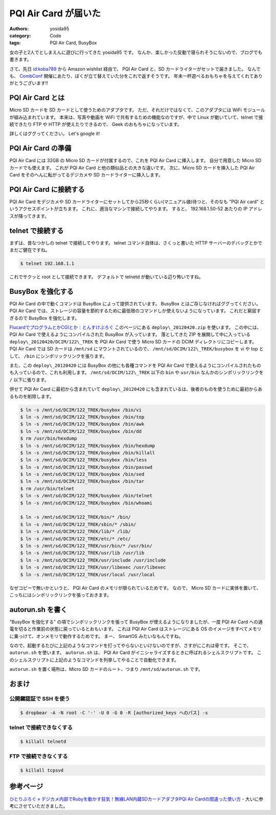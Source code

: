 PQI Air Card が届いた
=====================

:authors: yosida95
:category: Code
:tags: PQI Air Card, BusyBox

女の子と2人でとしまえんに遊びに行ってきた yosida95 です。
なんか、楽しかった反動で寝られそうにないので、ブログでも書きます。

さて、先日 `id:koba789 <http://blog.hatena.ne.jp/koba789/>`__ から Amazon wishlist 経由で、 PQI Air Card と、SD カードライターがセットで届きました。
なんでも、 `CombConf <{filename}/2012/12/25/064109.rst>`_ 開催にあたり、ぼくが立て替えていた分をこれで返すそうです。
年末一杯遊べるおもちゃを与えてくれてありがとうございます!!


PQI Air Card とは
-----------------

Micro SD カードを SD カードとして使うためのアダプタです。
ただ、それだけではなくて、このアダプタには WiFi モジュールが組み込まれています。
本来は、写真や動画を WiFi で共有するための機能なのですが、中で Linux が動いていて、telnet で接続できたり FTP や HTTP が使えたりできるので、 Geek のおもちゃになっています。

詳しくはググってください。
Let's google it!

PQI Air Card の準備
-------------------

PQI Air Card には 32GB の Micro SD カードが付属するので、これを PQI Air Card に挿入します。
自分で用意した Micro SD カードでも使えます。
これが PQI Air Card と他の類似品との大きな違いです。
次に、Micro SD カードを挿入した PQI Air Card をそのへんに転がってるデジカメや SD カードライターに挿入します。

PQI Air Card に接続する
-----------------------

PQI Air Card をデジカメや SD カードライターにセットしてから25秒くらい(マニュアル値)待つと、そのなも "PQI Air card" というアクセスポイントが立ちます。
これに、適当なマシンで接続してやります。
すると、 192.168.1.50-52 あたりの IP アドレスが降ってきます。

telnet で接続する
-----------------

まずは、昔なつかしの telnet で接続してやります。
telnet コマンド自体は、さくっと書いた HTTP サーバーのデバッグとかでまだご健在ですね。

.. code-block:: sh

    $ telnet 192.168.1.1

これでサクッと root として接続できます。
デフォルトで telnetd が動いている辺り怖いですね。

BusyBox を強化する
------------------

PQI Air Card の中で動くコマンドは BusyBox によって提供されています。
BusyBox とはご存じなければググってください。
PQI Air Card では、ストレージの容量を節約するために最低限のコマンドしか使えないようになっています。
これだと窮屈すぎるので BusyBox を強化します。

`FlucardでプログラムとかCGIとか｜とんすけぶろぐ <http://ameblo.jp/tonsuke-usagi/entry-11212317428.html>`__ このページにある ``deploy\_20120420.zip`` を使います。
この中には、 PQI Air Card で使えるようにコンパイルされた BusyBox が入っています。
落としてきた ZIP を展開して中に入っている ``deploy\_20120420/DCIM/122\_TREK`` を PQI Air Card で使う Micro SD カードの DCIM ディレクトリにコピーします。
PQI Air Card では SD カードは ``/mnt/sd`` にマウントされているので、 ``/mnt/sd/DCIM/122\_TREK/busybox`` を vi や top として、 ``/bin`` にシンボリックリンクを張ります。

また、この ``deploy\_20120420`` には BusyBox の他にも各種コマンドを PQI Air Card で使えるようにコンパイルされたものも入っているので、これも利用します。
``/mnt/sd/DCIM/122\_TREK`` 以下の ``bin`` や ``usr/bin`` なんかのシンボリックリンクを ``/`` 以下に張ります。

併せて PQI Air Card に最初から含まれていて ``deploy\_20120420`` にも含まれているは、後者のものを使うために最初からあるものを削除します。

.. code-block:: sh

    $ ln -s /mnt/sd/DCIM/122_TREK/busybox /bin/vi
    $ ln -s /mnt/sd/DCIM/122_TREK/busybox /bin/top
    $ ln -s /mnt/sd/DCIM/122_TREK/busybox /bin/awk
    $ ln -s /mnt/sd/DCIM/122_TREK/busybox /bin/dd
    $ rm /usr/bin/hexdump
    $ ln -s /mnt/sd/DCIM/122_TREK/busybox /bin/hexdump
    $ ln -s /mnt/sd/DCIM/122_TREK/busybox /bin/killall
    $ ln -s /mnt/sd/DCIM/122_TREK/busybox /bin/less
    $ ln -s /mnt/sd/DCIM/122_TREK/busybox /bin/passwd
    $ ln -s /mnt/sd/DCIM/122_TREK/busybox /bin/sed
    $ ln -s /mnt/sd/DCIM/122_TREK/busybox /bin/tar
    $ rm /usr/bin/telnet
    $ ln -s /mnt/sd/DCIM/122_TREK/busybox /bin/telnet
    $ ln -s /mnt/sd/DCIM/122_TREK/busybox /bin/whoami

    $ ln -s /mnt/sd/DCIM/122_TREK/bin/* /bin/
    $ ln -s /mnt/sd/DCIM/122_TREK/sbin/* /sbin/
    $ ln -s /mnt/sd/DCIM/122_TREK/lib/* /lib/
    $ ln -s /mnt/sd/DCIM/122_TREK/etc/* /etc/
    $ ln -s /mnt/sd/DCIM/122_TREK/usr/bin/* /usr/bin/
    $ ln -s /mnt/sd/DCIM/122_TREK/usr/lib /usr/lib
    $ ln -s /mnt/sd/DCIM/122_TREK/usr/include /usr/include
    $ ln -s /mnt/sd/DCIM/122_TREK/usr/libexec /usr/libexec
    $ ln -s /mnt/sd/DCIM/122_TREK/usr/local /usr/local

なぜコピーで無いかというと、 PQI Air Card のメモリが限られているためです。
なので、 Micro SD カードに実体を置いて、こっちにはシンボリックリンクを張っておきます。

autorun.sh を書く
-----------------

"BusyBox を強化する" の項でシンボリックリンクを張って BusyBox が使えるようになりましたが、一度 PQI Air Card への通電を切ると作業前の状態に戻っているとおもいます。
これは PQI Air Card はストレージにある OS のイメージをすべてメモリに乗っけて、オンメモリで動作するためです。
まー、 SmartOS みたいなもんですね。

なので、起動するたびに上記のようなコマンドを打ってやらないといけないのですが、さすがにこれは骨です。
そこで、 ``autorun.sh`` を使います。
``autorun.sh`` は、 PQI Air Card がイニシャライズするときに呼ばれるシェルスクリプトです。
このシェルスクリプトに上記のようなコマンドを列挙してやることで自動化できます。

``autorun.sh`` を置く場所は、Micro SD カードのルート、つまり ``/mnt/sd/autorun.sh`` です。

おまけ
------

公開鍵認証で SSH を使う
~~~~~~~~~~~~~~~~~~~~~~~

.. code-block:: sh

    $ dropbear -A -N root -C '-' -U 0 -G 0 -R [authorized_keys へのパス] -s

telnet で接続できなくする
~~~~~~~~~~~~~~~~~~~~~~~~~

.. code-block:: sh

    $ killall telnetd

FTP で接続できなくする
~~~~~~~~~~~~~~~~~~~~~~

.. code-block:: sh

    $ killall tcpsvd

参考ページ
----------

`ひとりぶろぐ » デジカメ内部でRubyを動かす狂気！無線LAN内蔵SDカードアダプタPQI Air Cardの間違った使い方 <http://hitoriblog.com/?p=12627>`__ - 大いに参考にさせていただきました。
